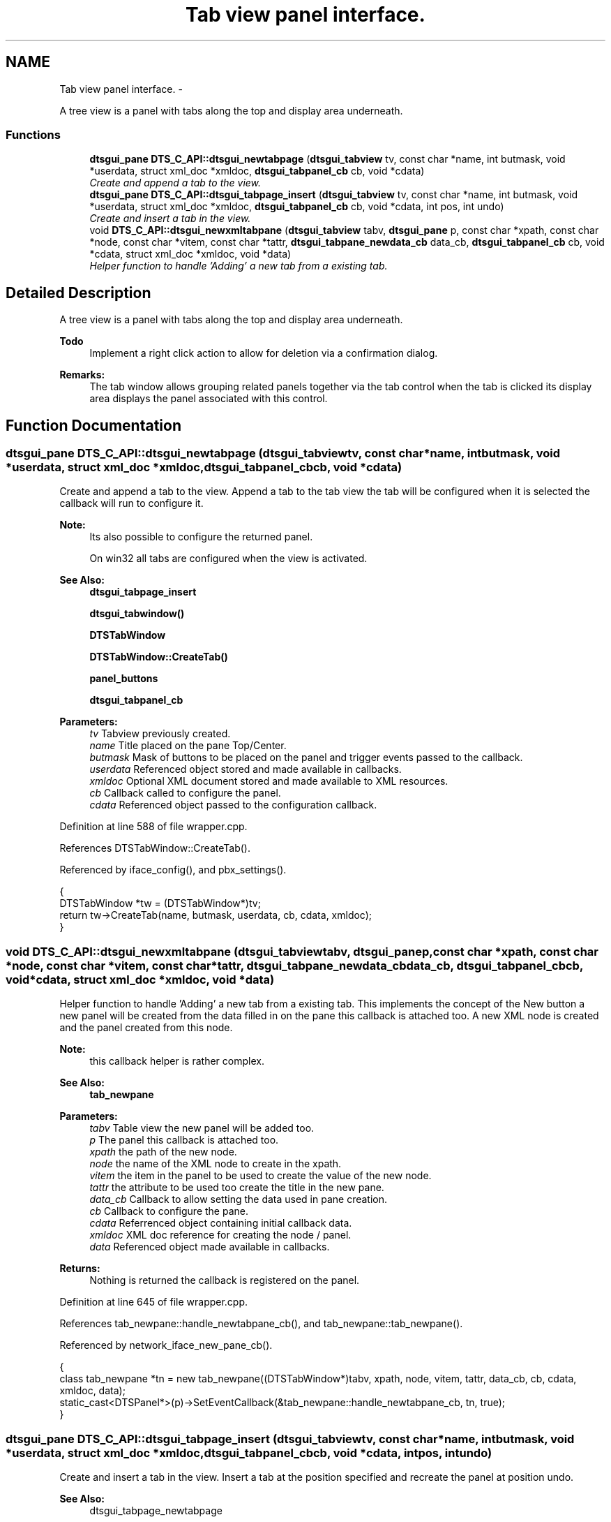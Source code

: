 .TH "Tab view panel interface." 3 "Fri Oct 11 2013" "Version 0.00" "DTS Application wxWidgets GUI Library" \" -*- nroff -*-
.ad l
.nh
.SH NAME
Tab view panel interface. \- 
.PP
A tree view is a panel with tabs along the top and display area underneath\&.  

.SS "Functions"

.in +1c
.ti -1c
.RI "\fBdtsgui_pane\fP \fBDTS_C_API::dtsgui_newtabpage\fP (\fBdtsgui_tabview\fP tv, const char *name, int butmask, void *userdata, struct xml_doc *xmldoc, \fBdtsgui_tabpanel_cb\fP cb, void *cdata)"
.br
.RI "\fICreate and append a tab to the view\&. \fP"
.ti -1c
.RI "\fBdtsgui_pane\fP \fBDTS_C_API::dtsgui_tabpage_insert\fP (\fBdtsgui_tabview\fP tv, const char *name, int butmask, void *userdata, struct xml_doc *xmldoc, \fBdtsgui_tabpanel_cb\fP cb, void *cdata, int pos, int undo)"
.br
.RI "\fICreate and insert a tab in the view\&. \fP"
.ti -1c
.RI "void \fBDTS_C_API::dtsgui_newxmltabpane\fP (\fBdtsgui_tabview\fP tabv, \fBdtsgui_pane\fP p, const char *xpath, const char *node, const char *vitem, const char *tattr, \fBdtsgui_tabpane_newdata_cb\fP data_cb, \fBdtsgui_tabpanel_cb\fP cb, void *cdata, struct xml_doc *xmldoc, void *data)"
.br
.RI "\fIHelper function to handle 'Adding' a new tab from a existing tab\&. \fP"
.in -1c
.SH "Detailed Description"
.PP 
A tree view is a panel with tabs along the top and display area underneath\&. 

\fBTodo\fP
.RS 4
Implement a right click action to allow for deletion via a confirmation dialog\&. 
.RE
.PP
\fBRemarks:\fP
.RS 4
The tab window allows grouping related panels together via the tab control when the tab is clicked its display area displays the panel associated with this control\&. 
.RE
.PP

.SH "Function Documentation"
.PP 
.SS "\fBdtsgui_pane\fP DTS_C_API::dtsgui_newtabpage (\fBdtsgui_tabview\fPtv, const char *name, intbutmask, void *userdata, struct xml_doc *xmldoc, \fBdtsgui_tabpanel_cb\fPcb, void *cdata)"

.PP
Create and append a tab to the view\&. Append a tab to the tab view the tab will be configured when it is selected the callback will run to configure it\&.
.PP
\fBNote:\fP
.RS 4
Its also possible to configure the returned panel\&. 
.PP
On win32 all tabs are configured when the view is activated\&.
.RE
.PP
\fBSee Also:\fP
.RS 4
\fBdtsgui_tabpage_insert\fP 
.PP
\fBdtsgui_tabwindow()\fP 
.PP
\fBDTSTabWindow\fP 
.PP
\fBDTSTabWindow::CreateTab()\fP 
.PP
\fBpanel_buttons\fP 
.PP
\fBdtsgui_tabpanel_cb\fP
.RE
.PP
\fBParameters:\fP
.RS 4
\fItv\fP Tabview previously created\&. 
.br
\fIname\fP Title placed on the pane Top/Center\&. 
.br
\fIbutmask\fP Mask of buttons to be placed on the panel and trigger events passed to the callback\&. 
.br
\fIuserdata\fP Referenced object stored and made available in callbacks\&. 
.br
\fIxmldoc\fP Optional XML document stored and made available to XML resources\&. 
.br
\fIcb\fP Callback called to configure the panel\&. 
.br
\fIcdata\fP Referenced object passed to the configuration callback\&. 
.RE
.PP

.PP
Definition at line 588 of file wrapper\&.cpp\&.
.PP
References DTSTabWindow::CreateTab()\&.
.PP
Referenced by iface_config(), and pbx_settings()\&.
.PP
.nf
                                                                                                                                                                   {
    DTSTabWindow *tw = (DTSTabWindow*)tv;
    return tw->CreateTab(name, butmask, userdata, cb, cdata, xmldoc);
}
.fi
.SS "void DTS_C_API::dtsgui_newxmltabpane (\fBdtsgui_tabview\fPtabv, \fBdtsgui_pane\fPp, const char *xpath, const char *node, const char *vitem, const char *tattr, \fBdtsgui_tabpane_newdata_cb\fPdata_cb, \fBdtsgui_tabpanel_cb\fPcb, void *cdata, struct xml_doc *xmldoc, void *data)"

.PP
Helper function to handle 'Adding' a new tab from a existing tab\&. This implements the concept of the New button a new panel will be created from the data filled in on the pane this callback is attached too\&. A new XML node is created and the panel created from this node\&.
.PP
\fBNote:\fP
.RS 4
this callback helper is rather complex\&.
.RE
.PP
\fBSee Also:\fP
.RS 4
\fBtab_newpane\fP
.RE
.PP
\fBParameters:\fP
.RS 4
\fItabv\fP Table view the new panel will be added too\&. 
.br
\fIp\fP The panel this callback is attached too\&. 
.br
\fIxpath\fP the path of the new node\&. 
.br
\fInode\fP the name of the XML node to create in the xpath\&. 
.br
\fIvitem\fP the item in the panel to be used to create the value of the new node\&. 
.br
\fItattr\fP the attribute to be used too create the title in the new pane\&. 
.br
\fIdata_cb\fP Callback to allow setting the data used in pane creation\&. 
.br
\fIcb\fP Callback to configure the pane\&. 
.br
\fIcdata\fP Referrenced object containing initial callback data\&. 
.br
\fIxmldoc\fP XML doc reference for creating the node / panel\&. 
.br
\fIdata\fP Referenced object made available in callbacks\&. 
.RE
.PP
\fBReturns:\fP
.RS 4
Nothing is returned the callback is registered on the panel\&. 
.RE
.PP

.PP
Definition at line 645 of file wrapper\&.cpp\&.
.PP
References tab_newpane::handle_newtabpane_cb(), and tab_newpane::tab_newpane()\&.
.PP
Referenced by network_iface_new_pane_cb()\&.
.PP
.nf
                                                                                      {
    class tab_newpane *tn = new tab_newpane((DTSTabWindow*)tabv, xpath, node, vitem, tattr, data_cb, cb, cdata, xmldoc, data);
    static_cast<DTSPanel*>(p)->SetEventCallback(&tab_newpane::handle_newtabpane_cb, tn, true);
}
.fi
.SS "\fBdtsgui_pane\fP DTS_C_API::dtsgui_tabpage_insert (\fBdtsgui_tabview\fPtv, const char *name, intbutmask, void *userdata, struct xml_doc *xmldoc, \fBdtsgui_tabpanel_cb\fPcb, void *cdata, intpos, intundo)"

.PP
Create and insert a tab in the view\&. Insert a tab at the position specified and recreate the panel at position undo\&.
.PP
\fBSee Also:\fP
.RS 4
dtsgui_tabpage_newtabpage 
.PP
\fBdtsgui_tabwindow()\fP 
.PP
\fBDTSTabWindow\fP 
.PP
\fBDTSTabWindow::CreateTab()\fP 
.PP
\fBpanel_buttons\fP 
.PP
\fBdtsgui_tabpanel_cb\fP
.RE
.PP
\fBParameters:\fP
.RS 4
\fItv\fP Tabview previously created\&. 
.br
\fIname\fP Title placed on the pane Top/Center\&. 
.br
\fIbutmask\fP Mask of buttons to be placed on the panel and trigger events passed to the callback\&. 
.br
\fIuserdata\fP Referenced object stored and made available in callbacks\&. 
.br
\fIxmldoc\fP Optional XML document stored and made available to XML resources\&. 
.br
\fIcb\fP Callback called to configure the panel\&. 
.br
\fIcdata\fP Referenced object passed to the configuration callback\&. 
.br
\fIpos\fP Position to insert into 
.br
\fIundo\fP Delete and recreate the panel at this position 
.RE
.PP
\fBReturns:\fP
.RS 4
New Tab Pane 
.RE
.PP

.PP
Definition at line 617 of file wrapper\&.cpp\&.
.PP
References DTSTabWindow::CreateTab()\&.
.PP
.nf
                                                                                                                                                                                          {
    DTSTabWindow *tw = (DTSTabWindow*)tv;
    return tw->CreateTab(name, butmask, userdata, cb, cdata, xmldoc, pos, undo);
}
.fi
.SH "Author"
.PP 
Generated automatically by Doxygen for DTS Application wxWidgets GUI Library from the source code\&.
